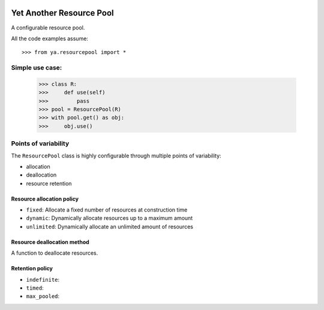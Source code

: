 .. image:: https://github.com/knowikow/ya.resourcepool.py/workflows/build/badge.svg
   :target: https://github.com/knowikow/ya.resourcepool.py/workflows/build/badge.svg

=========================
Yet Another Resource Pool
=========================

A configurable resource pool.

All the code examples assume::

   >>> from ya.resourcepool import *


Simple use case:
================

   >>> class R:
   >>>     def use(self)
   >>>         pass
   >>> pool = ResourcePool(R)
   >>> with pool.get() as obj:
   >>>     obj.use()


Points of variability
=====================

The ``ResourcePool`` class is highly configurable through multiple points of variability:

- allocation
- deallocation
- resource retention


Resource allocation policy
--------------------------

- ``fixed``: Allocate a fixed number of resources at construction time
- ``dynamic``: Dynamically allocate resources up to a maximum amount
- ``unlimited``: Dynamically allocate an unlimited amount of resources


Resource deallocation method
----------------------------

A function to deallocate resources.


Retention policy
----------------

- ``indefinite``:
- ``timed``:
- ``max_pooled``: 
